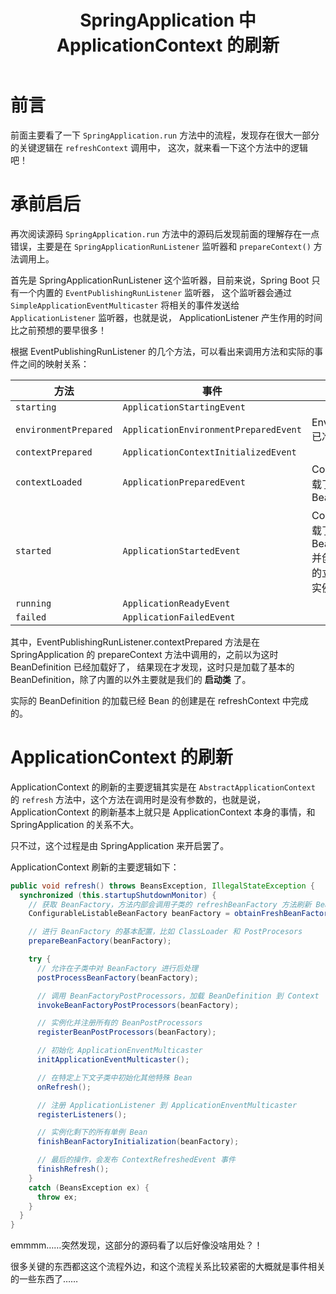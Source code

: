 #+TITLE:      SpringApplication 中 ApplicationContext 的刷新

* 目录                                                    :TOC_4_gh:noexport:
- [[#前言][前言]]
- [[#承前启后][承前启后]]
- [[#applicationcontext-的刷新][ApplicationContext 的刷新]]

* 前言
  前面主要看了一下 ~SpringApplication.run~ 方法中的流程，发现存在很大一部分的关键逻辑在 ~refreshContext~ 调用中，
  这次，就来看一下这个方法中的逻辑吧！

* 承前启后
  再次阅读源码 ~SpringApplication.run~ 方法中的源码后发现前面的理解存在一点错误，主要是在 ~SpringApplicationRunListener~ 监听器和 ~prepareContext()~ 方法调用上。

  首先是 SpringApplicationRunListener 这个监听器，目前来说，Spring Boot 只有一个内置的 ~EventPublishingRunListener~ 监听器，
  这个监听器会通过 ~SimpleApplicationEventMulticaster~ 将相关的事件发送给 ~ApplicationListener~ 监听器，也就是说，
  ApplicationListener 产生作用的时间比之前预想的要早很多！

  根据 EventPublishingRunListener 的几个方法，可以看出来调用方法和实际的事件之间的映射关系：
  |---------------------+-------------------------------------+------------------------------------------------------------------|
  | 方法                | 事件                                | 相关                                                             |
  |---------------------+-------------------------------------+------------------------------------------------------------------|
  | ~starting~            | ~ApplicationStartingEvent~            |                                                                  |
  | ~environmentPrepared~ | ~ApplicationEnvironmentPreparedEvent~ | Environment 已准备好                                             |
  | ~contextPrepared~     | ~ApplicationContextInitializedEvent~  |                                                                  |
  | ~contextLoaded~       | ~ApplicationPreparedEvent~            | Context 只加载了基本的 BeanDefinition                            |
  | ~started~             | ~ApplicationStartedEvent~             | Context 已加载了所有的 BeanDefinition 并创建了需要的立即创建的实例 |
  | ~running~             | ~ApplicationReadyEvent~               |                                                                  |
  | ~failed~              | ~ApplicationFailedEvent~              |                                                                  |
  |---------------------+-------------------------------------+------------------------------------------------------------------|

  其中，EventPublishingRunListener.contextPrepared 方法是在 SpringApplication 的 prepareContext 方法中调用的，之前以为这时 BeanDefinition 已经加载好了，
  结果现在才发现，这时只是加载了基本的 BeanDefinition，除了内置的以外主要就是我们的 *启动类* 了。

  实际的 BeanDefinition 的加载已经 Bean 的创建是在 refreshContext 中完成的。

* ApplicationContext 的刷新
  ApplicationContext 的刷新的主要逻辑其实是在 ~AbstractApplicationContext~ 的 ~refresh~ 方法中，这个方法在调用时是没有参数的，也就是说，
  ApplicationContext 的刷新基本上就只是 ApplicationContext 本身的事情，和 SpringApplication 的关系不大。

  只不过，这个过程是由 SpringApplication 来开启罢了。

  ApplicationContext 刷新的主要逻辑如下：
  #+begin_src java
    public void refresh() throws BeansException, IllegalStateException {
      synchronized (this.startupShutdownMonitor) {
        // 获取 BeanFactory，方法内部会调用子类的 refreshBeanFactory 方法刷新 BeanFactory
        ConfigurableListableBeanFactory beanFactory = obtainFreshBeanFactory();

        // 进行 BeanFactory 的基本配置，比如 ClassLoader 和 PostProcesors
        prepareBeanFactory(beanFactory);

        try {
          // 允许在子类中对 BeanFactory 进行后处理
          postProcessBeanFactory(beanFactory);

          // 调用 BeanFactoryPostProcessors，加载 BeanDefinition 到 Context
          invokeBeanFactoryPostProcessors(beanFactory);

          // 实例化并注册所有的 BeanPostProcessors
          registerBeanPostProcessors(beanFactory);

          // 初始化 ApplicationEnventMulticaster
          initApplicationEventMulticaster();

          // 在特定上下文子类中初始化其他特殊 Bean
          onRefresh();

          // 注册 ApplicationListener 到 ApplicationEnventMulticaster
          registerListeners();

          // 实例化剩下的所有单例 Bean
          finishBeanFactoryInitialization(beanFactory);

          // 最后的操作，会发布 ContextRefreshedEvent 事件
          finishRefresh();
        }
        catch (BeansException ex) {
          throw ex;
        }
      }
    }
  #+end_src

  emmmm……突然发现，这部分的源码看了以后好像没啥用处？！
  
  很多关键的东西都这这个流程外边，和这个流程关系比较紧密的大概就是事件相关的一些东西了……
  
